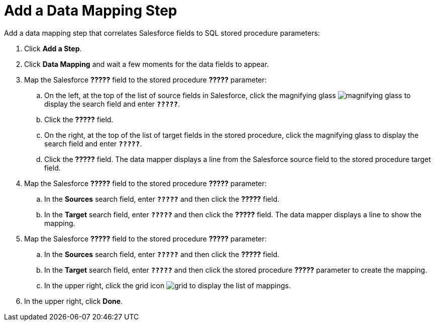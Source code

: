 [[SFDB-Add-Data-Mapping-Step]]
= Add a Data Mapping Step

Add a data mapping step that correlates Salesforce fields to 
SQL stored procedure parameters:

. Click *Add a Step*.
. Click *Data Mapping* and wait a few moments for the data fields
to appear.
. Map the Salesforce *?????* field to the stored procedure
*?????* parameter:
.. On the left, at the top of the list of source fields in Salesforce, click
the magnifying glass 
image:images/magnifying-glass.png[title="Search"] to 
display the search field and enter `*?????*`. 
.. Click the *?????* field.
.. On the right, at the top of the list of target fields in the
stored procedure,
click the magnifying glass to display the search field and enter `*?????*`. 
.. Click the *?????* field. The data mapper displays a line 
from the Salesforce source field to the stored procedure target field. 
. Map the Salesforce *?????* field to the stored procedure
*?????* parameter:
.. In the *Sources* search field, enter `*?????*` and then click the *?????* field.
.. In the *Target* search field, enter `*?????*` and then click the
*?????* field. The data mapper displays a line to show the mapping. 
. Map the Salesforce *?????* field to the stored procedure
*?????* parameter:
.. In the *Sources* search field, enter `*?????*` and then click the 
*?????* field. 
.. In the *Target* search field, enter `*?????*` and then click the
stored procedure *?????* parameter to create the mapping. 
.. In the upper right, click 
the grid icon image:images/grid.png[title="Grid"] to
display the list of mappings. 
. In the upper right, click *Done*.
